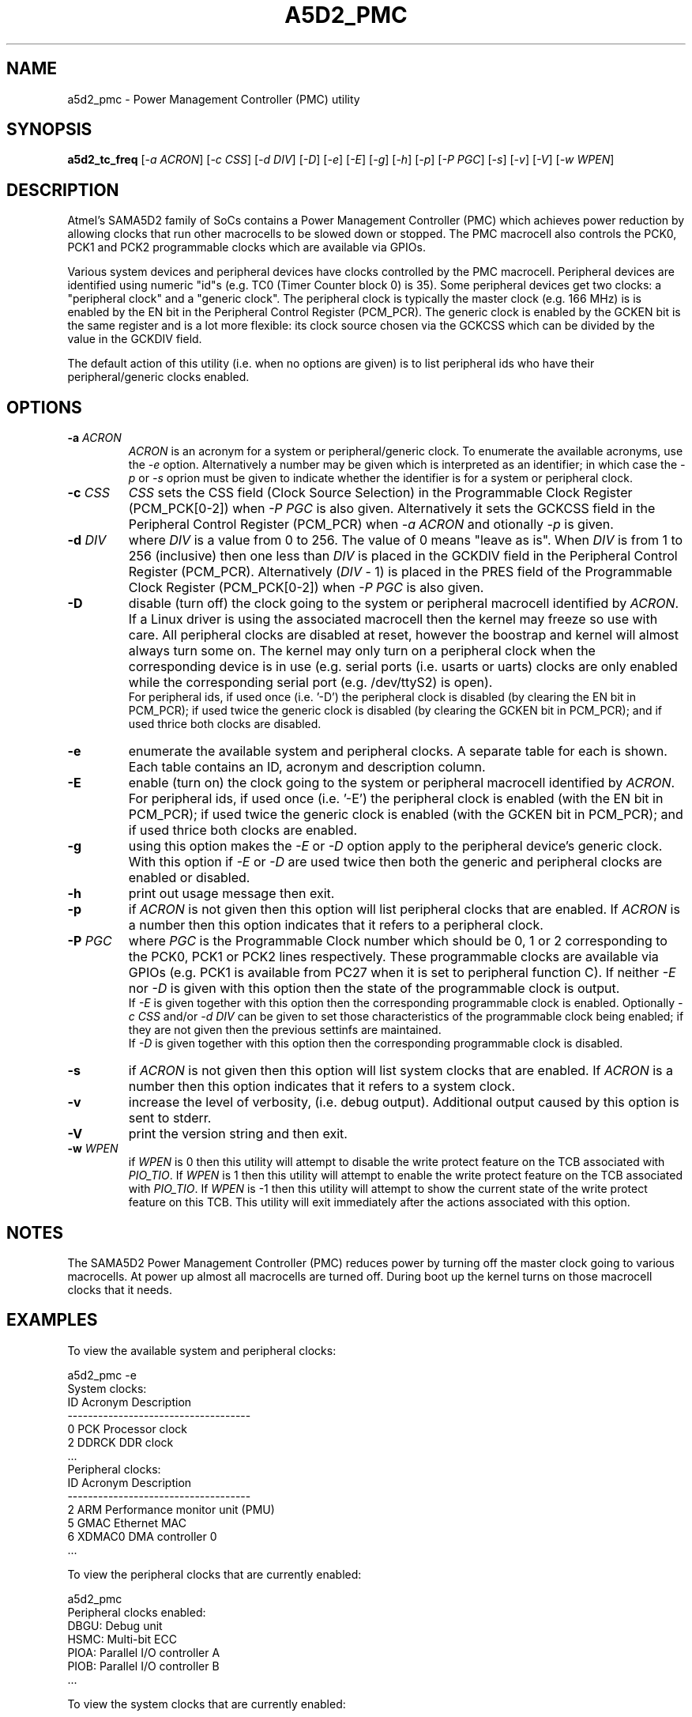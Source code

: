 .TH A5D2_PMC "8" "January 2016" "sama5d2_utils\-0.90" SAMA5D2_UTILS
.SH NAME
a5d2_pmc \- Power Management Controller (PMC) utility
.SH SYNOPSIS
.B a5d2_tc_freq
[\fI\-a ACRON\fR] [\fI\-c CSS\fR] [\fI\-d DIV\fR] [\fI\-D\fR] [\fI\-e\fR]
[\fI\-E\fR]  [\fI\-g\fR] [\fI\-h\fR] [\fI\-p\fR] [\fI\-P PGC\fR] [\fI\-s\fR]
[\fI\-v\fR] [\fI\-V\fR] [\fI\-w WPEN\fR]
.SH DESCRIPTION
.\" Add any additional description here
.PP
Atmel's SAMA5D2 family of SoCs contains a Power Management Controller (PMC)
which achieves power reduction by allowing clocks that run other macrocells
to be slowed down or stopped. The PMC macrocell also controls the PCK0, PCK1
and PCK2 programmable clocks which are available via GPIOs.
.PP
Various system devices and peripheral devices have clocks controlled by the
PMC macrocell. Peripheral devices are identified using numeric "id"s (e.g.
TC0 (Timer Counter block 0) is 35). Some peripheral devices get two clocks:
a "peripheral clock" and a "generic clock". The peripheral clock is typically
the master clock (e.g. 166 MHz) is is enabled by the EN bit in the Peripheral
Control Register (PCM_PCR). The generic clock is enabled by the GCKEN bit is
the same register and is a lot more flexible: its clock source chosen via
the GCKCSS which can be divided by the value in the GCKDIV field.
.PP
The default action of this utility (i.e. when no options are given) is to
list peripheral ids who have their peripheral/generic clocks enabled.
.SH OPTIONS
.TP
\fB\-a\fR \fIACRON\fR
\fIACRON\fR is an acronym for a system or peripheral/generic clock. To
enumerate the available acronyms, use the \fI\-e\fR option. Alternatively a
number may be given which is interpreted as an identifier; in which case the
\fI\-p\fR or \fI\-s\fR oprion must be given to indicate whether the
identifier is for a system or peripheral clock.
.TP
\fB\-c\fR \fICSS\fR
\fICSS\fR sets the CSS field (Clock Source Selection) in the Programmable
Clock Register (PCM_PCK[0\-2]) when \fI\-P PGC\fR is also given. Alternatively
it sets the GCKCSS field in the Peripheral Control Register (PCM_PCR) when
\fI\-a ACRON\fR and otionally \fI\-p\fR is given.
.TP
\fB\-d\fR \fIDIV\fR
where \fIDIV\fR is a value from 0 to 256. The value of 0 means "leave as is".
When \fIDIV\fR is from 1 to 256 (inclusive) then one less than \fIDIV\fR is
placed in the GCKDIV field in the Peripheral Control Register (PCM_PCR).
Alternatively (\fIDIV\fR \- 1) is placed in the PRES field of the Programmable
Clock Register (PCM_PCK[0\-2]) when \fI\-P PGC\fR is also given.
.TP
\fB\-D\fR
disable (turn off) the clock going to the system or peripheral macrocell
identified by \fIACRON\fR. If a Linux driver is using the associated
macrocell then the kernel may freeze so use with care. All peripheral
clocks are disabled at reset, however the boostrap and kernel will almost
always turn some on. The kernel may only turn on a peripheral clock when
the corresponding device is in use (e.g. serial ports (i.e. usarts or uarts)
clocks are only enabled while the corresponding serial port (e.g. /dev/ttyS2)
is open).
.br
For peripheral ids, if used once (i.e. '\-D') the peripheral clock is
disabled (by clearing the EN bit in PCM_PCR); if used twice the generic clock
is disabled (by clearing the GCKEN bit in PCM_PCR); and if used thrice both
clocks are disabled.
.TP
\fB\-e\fR
enumerate the available system and peripheral clocks. A separate table for
each is shown. Each table contains an ID, acronym and description column.
.TP
\fB\-E\fR
enable (turn on) the clock going to the system or peripheral macrocell
identified by \fIACRON\fR. For peripheral ids, if used once (i.e. '\-E')
the peripheral clock is enabled (with the EN bit in PCM_PCR); if used
twice the generic clock is enabled (with the GCKEN bit in PCM_PCR); and
if used thrice both clocks are enabled.
.TP
\fB\-g\fR
using this option makes the \fI\-E\fR or \fI\-D\fR option apply to the
peripheral device's generic clock. With this option if \fI\-E\fR or
\fI\-D\fR are used twice then both the generic and peripheral clocks are
enabled or disabled.
.TP
\fB\-h\fR
print out usage message then exit.
.TP
\fB\-p\fR
if \fIACRON\fR is not given then this option will list peripheral clocks
that are enabled. If \fIACRON\fR is a number then this option indicates
that it refers to a peripheral clock.
.TP
\fB\-P\fR \fIPGC\fR
where \fIPGC\fR is the Programmable Clock number which should be 0, 1 or 2
corresponding to the PCK0, PCK1 or PCK2 lines respectively. These
programmable clocks are available via GPIOs (e.g. PCK1 is available
from PC27 when it is set to peripheral function C). If neither \fI\-E\fR
nor \fI\-D\fR is given with this option then the state of the programmable
clock is output.
.br
If \fI\-E\fR is given together with this option then the corresponding
programmable clock is enabled. Optionally \fI\-c CSS\fR and/or
\fI\-d DIV\fR can be given to set those characteristics of the programmable
clock being enabled; if they are not given then the previous settinfs are
maintained.
.br
If \fI\-D\fR is given together with this option then the corresponding
programmable clock is disabled.
.TP
\fB\-s\fR
if \fIACRON\fR is not given then this option will list system clocks that
are enabled. If \fIACRON\fR is a number then this option indicates that it
refers to a system clock.
.TP
\fB\-v\fR
increase the level of verbosity, (i.e. debug output). Additional output
caused by this option is sent to stderr.
.TP
\fB\-V\fR
print the version string and then exit.
.TP
\fB\-w\fR \fIWPEN\fR
if \fIWPEN\fR is 0 then this utility will attempt to disable the write
protect feature on the TCB associated with \fIPIO_TIO\fR. If \fIWPEN\fR is
1 then this utility will attempt to enable the write protect feature on the
TCB associated with \fIPIO_TIO\fR. If \fIWPEN\fR is \-1 then this utility
will attempt to show the current state of the write protect feature on this
TCB. This utility will exit immediately after the actions associated with
this option.
.SH NOTES
The SAMA5D2 Power Management Controller (PMC) reduces power by turning off
the master clock going to various macrocells. At power up almost all
macrocells are turned off. During boot up the kernel turns on those
macrocell clocks that it needs.
.SH EXAMPLES
To view the available system and peripheral clocks:
.PP
   a5d2_pmc \-e
.br
     System clocks:
.br
             ID      Acronym         Description
.br
     \-\-\-\-\-\-\-\-\-\-\-\-\-\-\-\-\-\-\-\-\-\-\-\-\-\-\-\-\-\-\-\-\-\-\-\-
.br
             0       PCK             Processor clock
.br
             2       DDRCK           DDR clock
.br
             ...
.br
     Peripheral clocks:
.br
             ID      Acronym         Description
.br
     \-\-\-\-\-\-\-\-\-\-\-\-\-\-\-\-\-\-\-\-\-\-\-\-\-\-\-\-\-\-\-\-\-\-\-\-
.br
             2       ARM             Performance monitor unit (PMU)
.br
             5       GMAC            Ethernet MAC
.br
             6       XDMAC0          DMA controller 0
.br
             ...
.PP
To view the peripheral clocks that are currently enabled:
.PP
   a5d2_pmc
.br
     Peripheral clocks enabled:
.br
         DBGU:       Debug unit
.br
         HSMC:       Multi-bit ECC
.br
         PIOA:       Parallel I/O controller A
.br
         PIOB:       Parallel I/O controller B
.br
         ...
.PP
To view the system clocks that are currently enabled:
.PP
   a5d2_pmc \-s
.br
     System clocks enabled:
.br
         PCK:        Processor clock
.br
         DDRCK:      DDR clock
.br
         UHP:        The UHP48M and UHP12M OHCI clocks
.br
.SH EXIT STATUS
The exit status of a5d2_pmc is 0 when it is successful. Otherwise it
is most likely to be 1.
.SH AUTHORS
Written by Douglas Gilbert.
.SH "REPORTING BUGS"
Report bugs to <dgilbert at interlog dot com>.
.SH COPYRIGHT
Copyright \(co 2016 Douglas Gilbert
.br
This software is distributed under a FreeBSD license. There is NO
warranty; not even for MERCHANTABILITY or FITNESS FOR A PARTICULAR PURPOSE.
.SH "SEE ALSO"
.B a5d2_tc_freq(sama5d2_utils)

